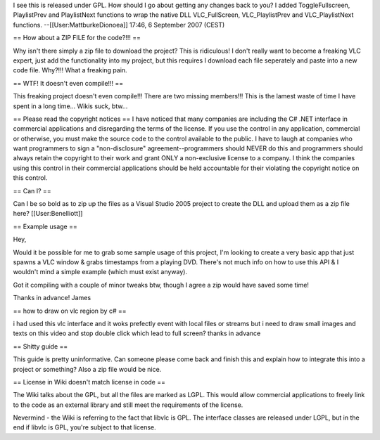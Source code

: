 I see this is released under GPL. How should I go about getting any
changes back to you? I added ToggleFullscreen, PlaylistPrev and
PlaylistNext functions to wrap the native DLL VLC_FullScreen,
VLC_PlaylistPrev and VLC_PlaylistNext functions.
--[[User:MattburkeDionoea]] 17:46, 6 September 2007 (CEST)

== How about a ZIP FILE for the code?!!! ==

Why isn't there simply a zip file to download the project? This is
ridiculous! I don't really want to become a freaking VLC expert, just
add the functionality into my project, but this requires I download each
file seperately and paste into a new code file. Why?!!! What a freaking
pain.

== WTF! It doesn't even compile!!! ==

This freaking project doesn't even compile!!! There are two missing
members!!! This is the lamest waste of time I have spent in a long
time... Wikis suck, btw...

== Please read the copyright notices == I have noticed that many
companies are including the C# .NET interface in commercial applications
and disregarding the terms of the license. If you use the control in any
application, commercial or otherwise, you must make the source code to
the control available to the public. I have to laugh at companies who
want programmers to sign a "non-disclosure" agreement--programmers
should NEVER do this and programmers should always retain the copyright
to their work and grant ONLY a non-exclusive license to a company. I
think the companies using this control in their commercial applications
should be held accountable for their violating the copyright notice on
this control.

== Can I? ==

Can I be so bold as to zip up the files as a Visual Studio 2005 project
to create the DLL and upload them as a zip file here?
[[User:Benelliott]]

== Example usage ==

Hey,

Would it be possible for me to grab some sample usage of this project,
I'm looking to create a very basic app that just spawns a VLC window &
grabs timestamps from a playing DVD. There's not much info on how to use
this API & I wouldn't mind a simple example (which must exist anyway).

Got it compiling with a couple of minor tweaks btw, though I agree a zip
would have saved some time!

Thanks in advance! James

== how to draw on vlc region by c# ==

i had used this vlc interface and it woks prefectly event with local
files or streams but i need to draw small images and texts on this video
and stop double click which lead to full screen? thanks in advance

== Shitty guide ==

This guide is pretty uninformative. Can someone please come back and
finish this and explain how to integrate this into a project or
something? Also a zip file would be nice.

== License in Wiki doesn't match license in code ==

The Wiki talks about the GPL, but all the files are marked as LGPL. This
would allow commercial applications to freely link to the code as an
external library and still meet the requirements of the license.

Nevermind - the Wiki is referring to the fact that libvlc is GPL. The
interface classes are released under LGPL, but in the end if libvlc is
GPL, you're subject to that license.
